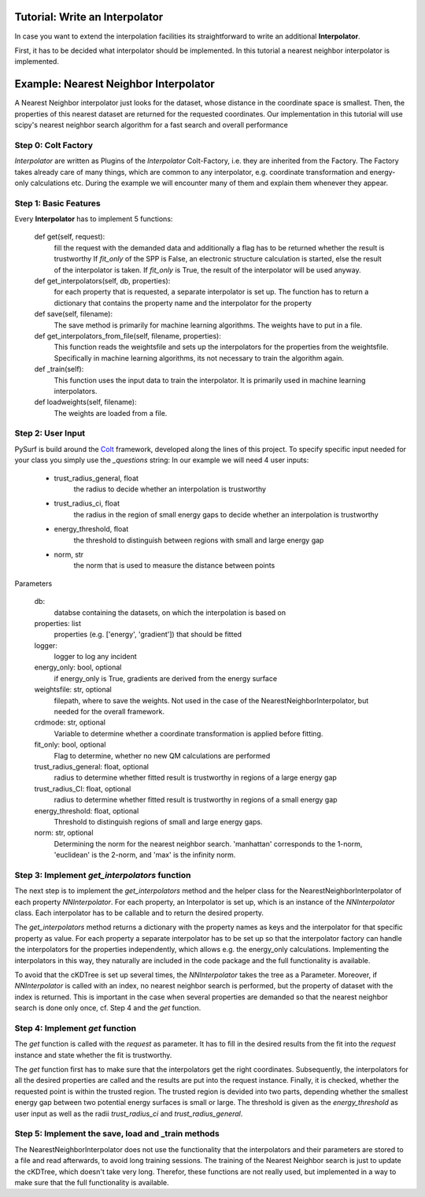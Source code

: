 Tutorial: Write an Interpolator
-------------------------------

In case you want to extend the interpolation facilities its
straightforward to write an additional **Interpolator**.

First, it has to be decided what interpolator should be
implemented. In this tutorial a nearest neighbor interpolator
is implemented.


Example:  Nearest Neighbor Interpolator
---------------------------------------

A Nearest Neighbor interpolator just looks for the dataset, whose
distance in the coordinate space is smallest. Then, the properties
of this nearest dataset are returned for the requested coordinates.
Our implementation in this tutorial will use scipy's nearest neighbor
search algorithm for a fast search and overall performance

Step 0: Colt Factory
~~~~~~~~~~~~~~~~~~~~~~

*Interpolator* are written as Plugins of the *Interpolator* 
Colt-Factory, i.e. they are inherited from the Factory. 
The Factory takes already care of many things, which are common
to any interpolator, e.g. coordinate transformation and 
energy-only calculations etc. During the example we will 
encounter many of them and explain them whenever they appear.


.. code-block:: python
   :linenos:

   from scipy.spatial import cKDTree 
   from pysurf.spp import Interpolator

Step 1: Basic Features
~~~~~~~~~~~~~~~~~~~~~~

Every **Interpolator** has to implement 5 functions:

    def get(self, request):
        fill the request with the demanded data and additionally
        a flag has to be returned whether the result is trustworthy
        If *fit_only* of the SPP is False, an electronic structure
        calculation is started, else the result of the interpolator 
        is taken. If *fit_only* is True, the result of the interpolator
        will be used anyway.

    def get_interpolators(self, db, properties):
        for each property that is requested, a separate interpolator is 
        set up. The function has to return a dictionary that contains the 
        property name and the interpolator for the property

    def save(self, filename):
        The save method is primarily for machine learning algorithms. The
        weights have to put in a file.

    def get_interpolators_from_file(self, filename, properties):
        This function reads the weightsfile and sets up the interpolators
        for the properties from the weightsfile. Specifically in 
        machine learning algorithms, its not necessary to train the 
        algorithm again.

    def _train(self):
        This function uses the input data to train the interpolator. It is
        primarily used in machine learning interpolators.

    def loadweights(self, filename):
        The weights are loaded from a file.



.. code-block:: python
   :linenos:

    class NearestNeighborInterpolator(Interpolator):
        """Nearest Neighbor Interpolator"""

        @classmethod
        def from_config(cls, config, db, properties, logger, energy_only, weightsfile, crdmode,
                        fit_only):
            """ This classmethod overwrites the from_config method of the factory and is needed
                if interpolator specific user input is implemented
            """

        def __init__(self, db, properties, logger, energy_only=False, weightsfile=None, 
                     crdmode='cartesian', fit_only=False)
            """ This init overwrites the init of the interpolator factory. Therefor, it is
                advisable to call the init of the interpolator factory to make sure that all
                functionality is working and only additional features are added here.
            """
            super().__init__(db, properties, logger, energy_only, weightsfile, crdmode=crdmode,
                             fit_only=fit_only)


        def get(self, request):
            """fill request

               Return request and if data is trustworthy or not
            """

        def get_interpolators(self, db, properties):
            """ """

        def save(self, filename):
            """Save weights"""

        def get_interpolators_from_file(self, filename, properties):
            """setup interpolators from file"""

        def _train(self):
            """train the interpolators using the existing data"""

        def loadweights(self, filename):
            """load weights from file"""


Step 2: User Input
~~~~~~~~~~~~~~~~~~

PySurf is build around the Colt_ framework, developed along the lines
of this project. To specify specific input needed for your class you simply
use the *_questions* string:
In our example we will need 4 user inputs:
   - trust_radius_general, float
      the radius to decide whether an interpolation is trustworthy
   - trust_radius_ci, float
      the radius in the region of small energy gaps to decide
      whether an interpolation is trustworthy
   - energy_threshold, float
      the threshold to distinguish between regions with small and
      large energy gap
   - norm, str 
      the norm that is used to measure the distance between points


.. code-block:: python
   :linenos:

    class NearestNeighborInterpolator(Interpolator):
        """Basic Rbf interpolator"""
    
        _questions = """
            trust_radius_general = 0.75 :: float
            trust_radius_ci = 0.25 :: float
            energy_threshold = 0.02 :: float
            norm = euclidean :: str :: [euclidean]
        """
        @classmethod
        def from_config(cls, config, db, properties, logger, energy_only, weightsfile, crdmode, fit_only):
            trust_radius_general = config['trust_radius_general']
            trust_radius_CI = config['trust_radius_ci']
            energy_threshold = config['energy_threshold']
            #
            # convert input for norm in corresponding input (p-Norm) for the cKDTree
            # for more information go to the cKDTree.query documentation
            if config['norm'] == 'manhattan':
                norm = 1
            elif config['norm'] == 'max':
                norm = 'infinity'
            else:
                norm = 2
            #
            return cls(db, properties, logger, energy_only=energy_only, weightsfile=weightsfile,
                       crdmode=crdmode, trust_radius_general=trust_radius_general,
                       trust_radius_CI=trust_radius_CI, energy_threshold=energy_threshold,
                       fit_only=fit_only, norm=norm)
    
        def __init__(self, db, properties, logger, energy_only=False, weightsfile=None,
                 crdmode='cartesian', fit_only=False, trust_radius_general=0.75,
                 trust_radius_CI=0.25, energy_threshold=0.02, norm='euclidean'):
            self.trust_radius_general = trust_radius_general
            self.trust_radius_CI = trust_radius_CI
            self.energy_threshold = energy_threshold
            self.tree = None
            self.norm = norm
            # Call the init method of the Interpolator Factory
            super().__init__(db, properties, logger, energy_only, weightsfile,
                             crdmode=crdmode, fit_only=fit_only)


Parameters

    db:
        databse containing the datasets, on which the interpolation is
        based on

    properties: list
        properties (e.g. ['energy', 'gradient']) that should be fitted 

    logger:
         logger to log any incident

    energy_only: bool, optional
        if energy_only is True, gradients are derived from the energy surface

    weightsfile: str, optional
        filepath, where to save the weights. Not used in the case of the 
        NearestNeighborInterpolator, but needed for the overall framework.

    crdmode: str, optional
        Variable to determine whether a coordinate transformation is applied before 
        fitting.

    fit_only: bool, optional
        Flag to determine, whether no new QM calculations are performed

    trust_radius_general: float, optional
        radius to determine whether fitted result is trustworthy in regions of a 
        large energy gap

    trust_radius_CI: float, optional
        radius to determine whether fitted result is trustworthy in regions of a 
        small energy gap

    energy_threshold: float, optional
        Threshold to distinguish regions of small and large energy gaps.

    norm: str, optional
        Determining the norm for the nearest neighbor search. 'manhattan' corresponds
        to the 1-norm, 'euclidean' is the 2-norm, and 'max' is the infinity norm. 



Step 3: Implement *get_interpolators* function
~~~~~~~~~~~~~~~~~~~~~~~~~~~~~~~~~~~~~~~~~~~~~~
The next step is to implement the *get_interpolators* method and the helper class
for the NearestNeighborInterpolator of each property *NNInterpolator*. For each
property, an Interpolator is set up, which is an instance of the *NNInterpolator*
class. Each interpolator has to be callable and to return the desired property.

.. code-block:: python
   :linenos:

   class NearestNeighborInterpolator(Interpolator):
      """Nearest Neighbor Interpolator"""

      ...
        def get_interpolators(self, db, properties):
            """ """
            self.tree = cKDTree(self.crds)
            return {prop_name: NNInterpolator(db, self.tree, prop_name)
                    for prop_name in properties}, len(db)
    

    class NNInterpolator():
        def __init__(self, db, ckdtree, prop):
            self.db = db
            self.tree = ckdtree
            self.prop = prop

        def __call__(self, crd, request=None, idx=None):
            if idx is None:
                dist, idx = self.tree.query(crd)
            return self.db.get(self.prop, idx)

The *get_interpolators* method returns a dictionary with the property names as keys and the
interpolator for that specific property as value. For each property a separate interpolator
has to be set up so that the interpolator factory can handle the interpolators for the properties
independently, which allows e.g. the energy_only calculations. Implementing the interpolators in
this way, they naturally are included in the code package and the full functionality is available.


To avoid that the cKDTree is set up several times, the *NNInterpolator* takes the
tree as a Parameter. Moreover, if *NNInterpolator* is called with an index,
no nearest neighbor search is performed, but the property of dataset with the index
is returned. This is important in the case when several properties are demanded so that the
nearest neighbor search is done only once, cf. Step 4 and the *get* function.




Step 4: Implement *get* function
~~~~~~~~~~~~~~~~~~~~~~~~~~~~~~~~
The *get* function is called with the *request* as parameter. It 
has to fill in the desired results from the fit into the *request* instance and state
whether the fit is trustworthy.

.. code-block:: python
   :linenos:

   class NearestNeighborInterpolator(Interpolator):
      """Nearest Neighbor Interpolator"""

      ...

    def get(self, request):
        #
        # Convert coordinate into desired format
        if self.crdmode == 'internal':
            crd = internal(request.crd)
        else:
            crd = request.crd
        #
        # Make nearest neighbor search once and pass it to all interpolators
        dist, idx = self.tree.query(crd, p=self.norm)
        for prop in request:
            request.set(prop, self.interpolators[prop](crd, request, idx))
        #
        # Determine whether result is trustworthy, using the trust radii
        diffmin = np.min(np.diff(request['energy']))
        is_trustworthy = False
        if diffmin < self.energy_threshold:
            if dist < self.trust_radius_CI: is_trustworthy = True
        else:
            if dist < self.trust_radius_general: is_trustworthy = True
        #
        return request, is_trustworthy


The *get* function first has to make sure that the interpolators get the right coordinates.
Subsequently, the interpolators for all the desired properties are called and the
results are put into the request instance. 
Finally, it is checked, whether the requested point is within the trusted region. The trusted
region is devided into two parts, depending whether the smallest energy gap between two potential
energy surfaces is small or large. The threshold is given as the *energy_threshold* as user input
as well as the radii *trust_radius_ci* and *trust_radius_general*.



Step 5: Implement the save, load and _train methods
~~~~~~~~~~~~~~~~~~~~~~~~~~~~~~~~~~~~~~~~~~~~~~~~~~~
The NearestNeighborInterpolator does not use the functionality that the interpolators and their parameters
are stored to a file and read afterwards, to avoid long training sessions. The training of the Nearest Neighbor
search is just to update the cKDTree, which doesn't take very long. Therefor, these functions are not really used,
but implemented in a way to make sure that the full functionality is available.



.. code-block:: python
   :linenos:

   class NearestNeighborInterpolator(Interpolator):
      """Nearest Neighbor Interpolator"""

      ...

   def loadweights(self, filename):
        """ Weights are loaded for the interpolators from a file. As the
            NearestNeighborInterpolator is not using the save option, also
            here, interpolators are just set up from the database

            Parameters:
            -----------
                filename, str:
                    filepath of the file containing the weights. Not used here!
        """
        #
        self.logger.warning("NearestNeighborInterpolator cannot load weights, interpolators are " +
                            "set up from DB")
        # As saving is not used, interpolators are set up from the database
        self.get_interpolators(self.db, self.properties)

    def save(self, filename):
        """ Method to save the interpolators to a file. Not used here!
            
            Parameters:
            -----------
                filename:
                    filepath where to save the information. Not used here!
        """
        #
        self.logger.warning("NearestNeighborInterpolator cannot be saved to a file")

    def _train(self):
        """ Method to train the interpolators. In the case of the NearestNeighborInterpolator
            the cKDTree has to be updated.
        """
        #update cKDTree
        self.tree = cKDTree(self.crds)



.. _Colt: https://github.com/mfsjmenger/colt

